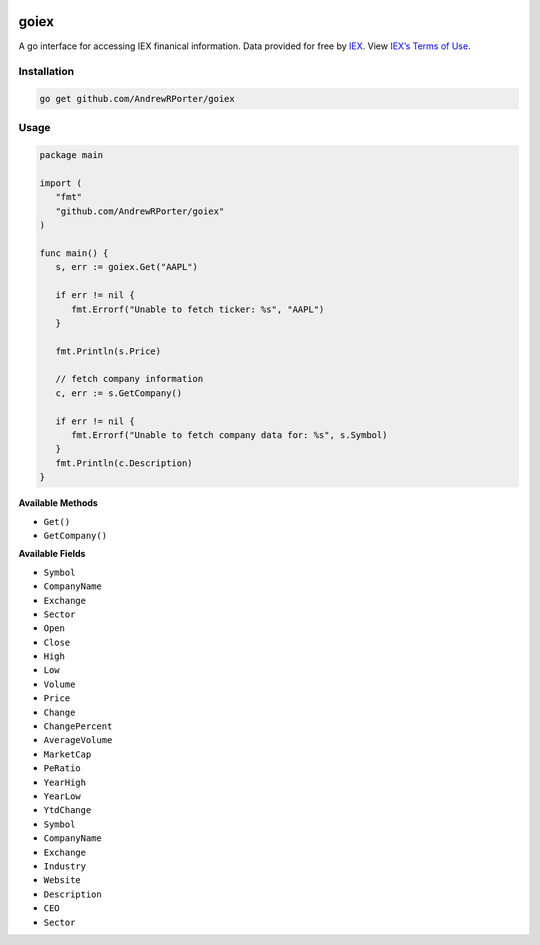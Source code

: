 .. image:: https://travis-ci.com/AndrewRPorter/goiex.svg?branch=master
    :target: https://travis-ci.com/AndrewRPorter/goiex
    
=====
goiex
=====

A go interface for accessing IEX finanical information. Data provided for free 
by `IEX <https://iextrading.com/developer/>`_. View `IEX’s Terms of Use 
<https://iextrading.com/api-exhibit-a/>`_.


Installation
------------

.. code::
   
      go get github.com/AndrewRPorter/goiex

Usage
-----

.. code:: go

   package main
   
   import (
      "fmt"
      "github.com/AndrewRPorter/goiex"
   )

   func main() {   
      s, err := goiex.Get("AAPL")
      
      if err != nil {
         fmt.Errorf("Unable to fetch ticker: %s", "AAPL")
      }
      
      fmt.Println(s.Price)
      
      // fetch company information
      c, err := s.GetCompany()
      
      if err != nil {
         fmt.Errorf("Unable to fetch company data for: %s", s.Symbol)
      }
      fmt.Println(c.Description)
   }
   
**Available Methods**

- ``Get()``
- ``GetCompany()``

**Available Fields**

- ``Symbol``
- ``CompanyName``
- ``Exchange``
- ``Sector``
- ``Open``
- ``Close``
- ``High``
- ``Low``
- ``Volume``
- ``Price``
- ``Change``
- ``ChangePercent``
- ``AverageVolume``
- ``MarketCap``
- ``PeRatio``
- ``YearHigh``
- ``YearLow``
- ``YtdChange``

- ``Symbol``
- ``CompanyName``
- ``Exchange``
- ``Industry``
- ``Website``
- ``Description``
- ``CEO``
- ``Sector``

